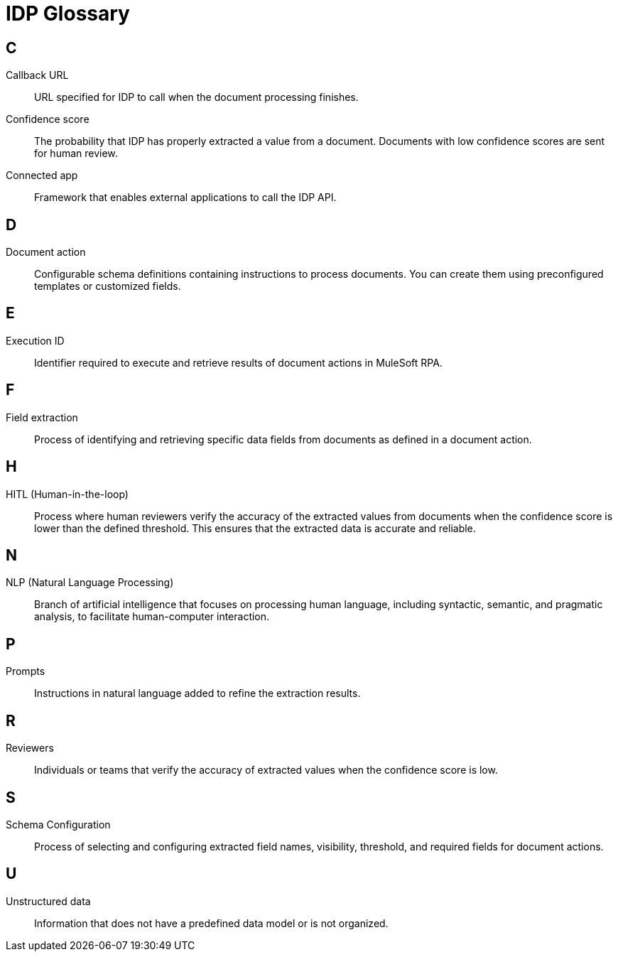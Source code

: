 = IDP Glossary 

== C

Callback URL:: 
URL specified for IDP to call when the document processing finishes.

Confidence score::
The probability that IDP has properly extracted a value from a document. Documents with low confidence scores are sent for human review. 

Connected app:: 
Framework that enables external applications to call the IDP API.

== D 

Document action:: 
Configurable schema definitions containing instructions to process documents. You can create them using preconfigured templates or customized fields. 

== E 

Execution ID:: 
Identifier required to execute and retrieve results of document actions in MuleSoft RPA.

== F 

Field extraction:: 
Process of identifying and retrieving specific data fields from documents as defined in a document action.

== H 

HITL (Human-in-the-loop):: 
Process where human reviewers verify the accuracy of the extracted values from documents when the confidence score is lower than the defined threshold. This ensures that the extracted data is accurate and reliable.

== N

NLP (Natural Language Processing)::
Branch of artificial intelligence that focuses on processing human language, including syntactic, semantic, and pragmatic analysis, to facilitate human-computer interaction.

== P 

Prompts:: 
Instructions in natural language added to refine the extraction results.

== R 

Reviewers:: 
Individuals or teams that verify the accuracy of extracted values when the confidence score is low.

== S 
Schema Configuration:: 
Process of selecting and configuring extracted field names, visibility, threshold, and required fields for document actions.

== U

Unstructured data:: 
Information that does not have a predefined data model or is not organized.
